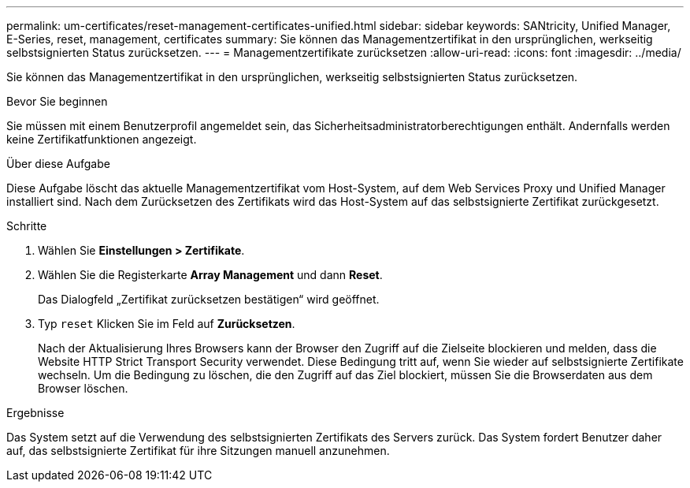 ---
permalink: um-certificates/reset-management-certificates-unified.html 
sidebar: sidebar 
keywords: SANtricity, Unified Manager, E-Series, reset, management, certificates 
summary: Sie können das Managementzertifikat in den ursprünglichen, werkseitig selbstsignierten Status zurücksetzen. 
---
= Managementzertifikate zurücksetzen
:allow-uri-read: 
:icons: font
:imagesdir: ../media/


[role="lead"]
Sie können das Managementzertifikat in den ursprünglichen, werkseitig selbstsignierten Status zurücksetzen.

.Bevor Sie beginnen
Sie müssen mit einem Benutzerprofil angemeldet sein, das Sicherheitsadministratorberechtigungen enthält. Andernfalls werden keine Zertifikatfunktionen angezeigt.

.Über diese Aufgabe
Diese Aufgabe löscht das aktuelle Managementzertifikat vom Host-System, auf dem Web Services Proxy und Unified Manager installiert sind. Nach dem Zurücksetzen des Zertifikats wird das Host-System auf das selbstsignierte Zertifikat zurückgesetzt.

.Schritte
. Wählen Sie *Einstellungen > Zertifikate*.
. Wählen Sie die Registerkarte *Array Management* und dann *Reset*.
+
Das Dialogfeld „Zertifikat zurücksetzen bestätigen“ wird geöffnet.

. Typ `reset` Klicken Sie im Feld auf *Zurücksetzen*.
+
Nach der Aktualisierung Ihres Browsers kann der Browser den Zugriff auf die Zielseite blockieren und melden, dass die Website HTTP Strict Transport Security verwendet. Diese Bedingung tritt auf, wenn Sie wieder auf selbstsignierte Zertifikate wechseln. Um die Bedingung zu löschen, die den Zugriff auf das Ziel blockiert, müssen Sie die Browserdaten aus dem Browser löschen.



.Ergebnisse
Das System setzt auf die Verwendung des selbstsignierten Zertifikats des Servers zurück. Das System fordert Benutzer daher auf, das selbstsignierte Zertifikat für ihre Sitzungen manuell anzunehmen.
